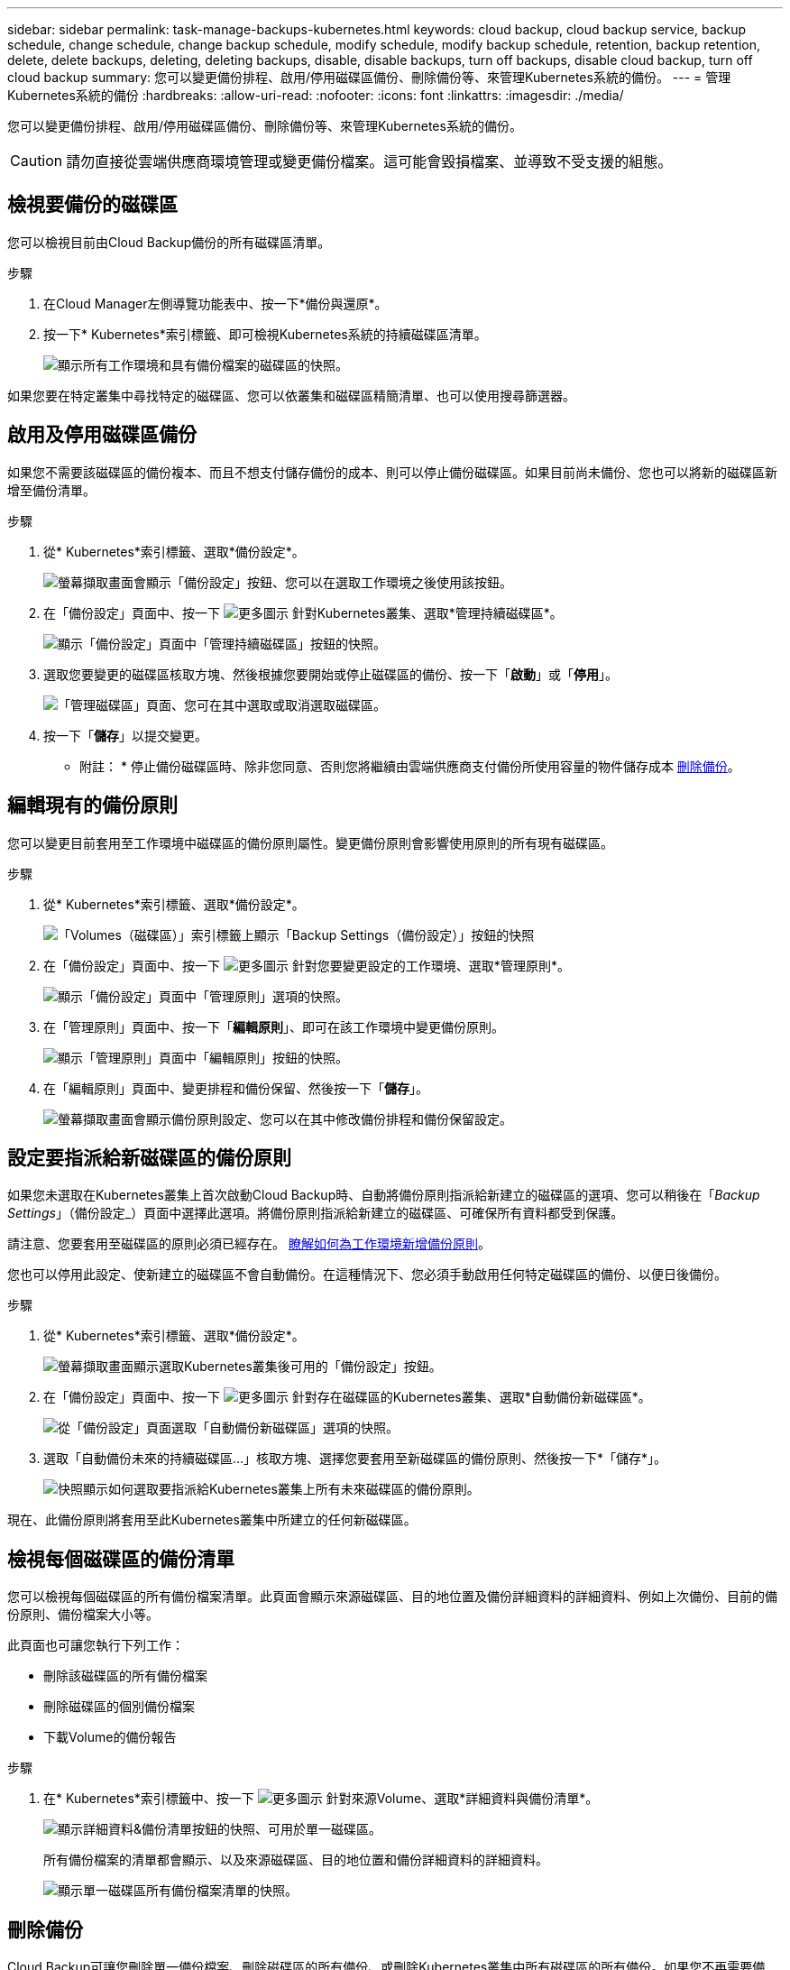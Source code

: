 ---
sidebar: sidebar 
permalink: task-manage-backups-kubernetes.html 
keywords: cloud backup, cloud backup service, backup schedule, change schedule, change backup schedule, modify schedule, modify backup schedule, retention, backup retention, delete, delete backups, deleting, deleting backups, disable, disable backups, turn off backups, disable cloud backup, turn off cloud backup 
summary: 您可以變更備份排程、啟用/停用磁碟區備份、刪除備份等、來管理Kubernetes系統的備份。 
---
= 管理Kubernetes系統的備份
:hardbreaks:
:allow-uri-read: 
:nofooter: 
:icons: font
:linkattrs: 
:imagesdir: ./media/


[role="lead"]
您可以變更備份排程、啟用/停用磁碟區備份、刪除備份等、來管理Kubernetes系統的備份。


CAUTION: 請勿直接從雲端供應商環境管理或變更備份檔案。這可能會毀損檔案、並導致不受支援的組態。



== 檢視要備份的磁碟區

您可以檢視目前由Cloud Backup備份的所有磁碟區清單。

.步驟
. 在Cloud Manager左側導覽功能表中、按一下*備份與還原*。
. 按一下* Kubernetes*索引標籤、即可檢視Kubernetes系統的持續磁碟區清單。
+
image:screenshot_backup_dashboard_k8s.png["顯示所有工作環境和具有備份檔案的磁碟區的快照。"]



如果您要在特定叢集中尋找特定的磁碟區、您可以依叢集和磁碟區精簡清單、也可以使用搜尋篩選器。



== 啟用及停用磁碟區備份

如果您不需要該磁碟區的備份複本、而且不想支付儲存備份的成本、則可以停止備份磁碟區。如果目前尚未備份、您也可以將新的磁碟區新增至備份清單。

.步驟
. 從* Kubernetes*索引標籤、選取*備份設定*。
+
image:screenshot_backup_settings_button_k8s.png["螢幕擷取畫面會顯示「備份設定」按鈕、您可以在選取工作環境之後使用該按鈕。"]

. 在「備份設定」頁面中、按一下 image:screenshot_horizontal_more_button.gif["更多圖示"] 針對Kubernetes叢集、選取*管理持續磁碟區*。
+
image:screenshot_backup_manage_volumes_k8s.png["顯示「備份設定」頁面中「管理持續磁碟區」按鈕的快照。"]

. 選取您要變更的磁碟區核取方塊、然後根據您要開始或停止磁碟區的備份、按一下「*啟動*」或「*停用*」。
+
image:screenshot_backup_manage_volumes_page_k8s.png["「管理磁碟區」頁面、您可在其中選取或取消選取磁碟區。"]

. 按一下「*儲存*」以提交變更。


* 附註： * 停止備份磁碟區時、除非您同意、否則您將繼續由雲端供應商支付備份所使用容量的物件儲存成本 <<Deleting backups,刪除備份>>。



== 編輯現有的備份原則

您可以變更目前套用至工作環境中磁碟區的備份原則屬性。變更備份原則會影響使用原則的所有現有磁碟區。

.步驟
. 從* Kubernetes*索引標籤、選取*備份設定*。
+
image:screenshot_backup_settings_button_k8s.png["「Volumes（磁碟區）」索引標籤上顯示「Backup Settings（備份設定）」按鈕的快照"]

. 在「備份設定」頁面中、按一下 image:screenshot_horizontal_more_button.gif["更多圖示"] 針對您要變更設定的工作環境、選取*管理原則*。
+
image:screenshot_backup_modify_policy_k8s.png["顯示「備份設定」頁面中「管理原則」選項的快照。"]

. 在「管理原則」頁面中、按一下「*編輯原則*」、即可在該工作環境中變更備份原則。
+
image:screenshot_backup_manage_policy_page_edit_k8s.png["顯示「管理原則」頁面中「編輯原則」按鈕的快照。"]

. 在「編輯原則」頁面中、變更排程和備份保留、然後按一下「*儲存*」。
+
image:screenshot_backup_edit_policy_k8s.png["螢幕擷取畫面會顯示備份原則設定、您可以在其中修改備份排程和備份保留設定。"]





== 設定要指派給新磁碟區的備份原則

如果您未選取在Kubernetes叢集上首次啟動Cloud Backup時、自動將備份原則指派給新建立的磁碟區的選項、您可以稍後在「_Backup Settings_」（備份設定_）頁面中選擇此選項。將備份原則指派給新建立的磁碟區、可確保所有資料都受到保護。

請注意、您要套用至磁碟區的原則必須已經存在。 <<Adding a new backup policy,瞭解如何為工作環境新增備份原則>>。

您也可以停用此設定、使新建立的磁碟區不會自動備份。在這種情況下、您必須手動啟用任何特定磁碟區的備份、以便日後備份。

.步驟
. 從* Kubernetes*索引標籤、選取*備份設定*。
+
image:screenshot_backup_settings_button_k8s.png["螢幕擷取畫面顯示選取Kubernetes叢集後可用的「備份設定」按鈕。"]

. 在「備份設定」頁面中、按一下 image:screenshot_horizontal_more_button.gif["更多圖示"] 針對存在磁碟區的Kubernetes叢集、選取*自動備份新磁碟區*。
+
image:screenshot_auto_backup_new_volumes_k8s.png["從「備份設定」頁面選取「自動備份新磁碟區」選項的快照。"]

. 選取「自動備份未來的持續磁碟區...」核取方塊、選擇您要套用至新磁碟區的備份原則、然後按一下*「儲存*」。
+
image:screenshot_auto_backup_k8s.png["快照顯示如何選取要指派給Kubernetes叢集上所有未來磁碟區的備份原則。"]



現在、此備份原則將套用至此Kubernetes叢集中所建立的任何新磁碟區。



== 檢視每個磁碟區的備份清單

您可以檢視每個磁碟區的所有備份檔案清單。此頁面會顯示來源磁碟區、目的地位置及備份詳細資料的詳細資料、例如上次備份、目前的備份原則、備份檔案大小等。

此頁面也可讓您執行下列工作：

* 刪除該磁碟區的所有備份檔案
* 刪除磁碟區的個別備份檔案
* 下載Volume的備份報告


.步驟
. 在* Kubernetes*索引標籤中、按一下 image:screenshot_horizontal_more_button.gif["更多圖示"] 針對來源Volume、選取*詳細資料與備份清單*。
+
image:screenshot_backup_view_k8s_backups_button.png["顯示詳細資料&備份清單按鈕的快照、可用於單一磁碟區。"]

+
所有備份檔案的清單都會顯示、以及來源磁碟區、目的地位置和備份詳細資料的詳細資料。

+
image:screenshot_backup_view_k8s_backups.png["顯示單一磁碟區所有備份檔案清單的快照。"]





== 刪除備份

Cloud Backup可讓您刪除單一備份檔案、刪除磁碟區的所有備份、或刪除Kubernetes叢集中所有磁碟區的所有備份。如果您不再需要備份、或是刪除來源磁碟區並想要移除所有備份、您可能會想要刪除所有備份。


CAUTION: 如果您打算刪除具有備份的工作環境或叢集、則必須在*刪除系統之前刪除備份。當您刪除系統時、Cloud Backup不會自動刪除備份、而且使用者介面目前不支援刪除系統後的備份。您將繼續支付剩餘備份的物件儲存成本。



=== 刪除工作環境的所有備份檔案

刪除工作環境的所有備份、並不會停用此工作環境中未來的磁碟區備份。如果您想要停止在工作環境中建立所有磁碟區的備份、可以停用備份 <<Disabling Cloud Backup for a working environment,如此處所述>>。

.步驟
. 從* Kubernetes*索引標籤、選取*備份設定*。
+
image:screenshot_backup_settings_button_k8s.png["螢幕擷取畫面會顯示「備份設定」按鈕、您可以在選取工作環境之後使用該按鈕。"]

. 按一下 image:screenshot_horizontal_more_button.gif["更多圖示"] 對於要刪除所有備份的Kubernetes叢集、請選取*刪除所有備份*。
+
image:screenshot_delete_all_backups_k8s.png["選取「刪除所有備份」按鈕以刪除工作環境的所有備份的快照。"]

. 在確認對話方塊中、輸入工作環境的名稱、然後按一下*刪除*。




=== 刪除磁碟區的所有備份檔案

刪除某個磁碟區的所有備份也會停用該磁碟區的未來備份。

您可以 <<Enabling and disabling backups of volumes,重新開始備份磁碟區>> 隨時從「管理備份」頁面。

.步驟
. 在* Kubernetes*索引標籤中、按一下 image:screenshot_horizontal_more_button.gif["更多圖示"] 針對來源Volume、選取*詳細資料與備份清單*。
+
image:screenshot_backup_view_k8s_backups_button.png["顯示詳細資料&備份清單按鈕的快照、可用於單一磁碟區。"]

+
此時會顯示所有備份檔案的清單。

+
image:screenshot_backup_view_backups_k8s.png["顯示單一磁碟區所有備份檔案清單的快照。"]

. 按一下「*動作*>*刪除所有備份*」。
+
image:screenshot_delete_we_backups.png["顯示如何刪除某個Volume的所有備份檔案的快照。"]

. 在確認對話方塊中、輸入磁碟區名稱、然後按一下*刪除*。




=== 刪除磁碟區的單一備份檔案

您可以刪除單一備份檔案。此功能只有在磁碟區備份是從ONTAP 含有NetApp 9.8或更新版本的系統建立時才可使用。

.步驟
. 在* Kubernetes*索引標籤中、按一下 image:screenshot_horizontal_more_button.gif["更多圖示"] 針對來源Volume、選取*詳細資料與備份清單*。
+
image:screenshot_backup_view_k8s_backups_button.png["顯示詳細資料&備份清單按鈕的快照、可用於單一磁碟區。"]

+
此時會顯示所有備份檔案的清單。

+
image:screenshot_backup_view_backups_k8s.png["顯示單一磁碟區所有備份檔案清單的快照。"]

. 按一下 image:screenshot_horizontal_more_button.gif["更多圖示"] 針對您要刪除的Volume備份檔案、按一下*刪除*。
+
image:screenshot_delete_one_backup_k8s.png["顯示如何刪除單一備份檔案的快照。"]

. 在確認對話方塊中、按一下 * 刪除 * 。




== 停用工作環境的Cloud Backup

停用工作環境的Cloud Backup會停用系統上每個磁碟區的備份、也會停用還原磁碟區的功能。不會刪除任何現有的備份。這並不會從這個工作環境中取消註冊備份服務、基本上可讓您暫停一段時間內的所有備份與還原活動。

請注意、除非您同意、否則雲端供應商會繼續向您收取備份所使用容量的物件儲存成本 <<Deleting all backup files for a working environment,刪除備份>>。

.步驟
. 從* Kubernetes*索引標籤、選取*備份設定*。
+
image:screenshot_backup_settings_button_k8s.png["螢幕擷取畫面會顯示「備份設定」按鈕、您可以在選取工作環境之後使用該按鈕。"]

. 在「備份設定」頁面中、按一下 image:screenshot_horizontal_more_button.gif["更多圖示"] 對於工作環境或Kubernetes叢集、您要停用備份、然後選取*停用備份*。
+
image:screenshot_disable_backups_k8s.png["工作環境的「停用備份」按鈕快照。"]

. 在確認對話方塊中、按一下 * 停用 * 。



NOTE: 停用備份時、會針對該工作環境顯示*啟動備份*按鈕。若要重新啟用該工作環境的備份功能、請按一下此按鈕。



== 取消註冊工作環境的Cloud Backup

如果您不想再使用備份功能、而且想要停止在工作環境中進行備份、可以取消註冊工作環境的Cloud Backup。通常、當您打算刪除Kubernetes叢集、但想要取消備份服務時、就會使用此功能。

如果您想要變更儲存叢集備份的目的地物件存放區、也可以使用此功能。取消註冊工作環境的Cloud Backup之後、您可以使用新的雲端供應商資訊、為該叢集啟用Cloud Backup。

若要取消登錄Cloud Backup、您必須依照下列順序執行下列步驟：

* 停用工作環境的Cloud Backup
* 刪除該工作環境的所有備份


取消登錄選項在這兩個動作完成之前無法使用。

.步驟
. 從* Kubernetes*索引標籤、選取*備份設定*。
+
image:screenshot_backup_settings_button_k8s.png["螢幕擷取畫面會顯示「備份設定」按鈕、您可以在選取工作環境之後使用該按鈕。"]

. 在「備份設定」頁面中、按一下 image:screenshot_horizontal_more_button.gif["更多圖示"] 對於要取消註冊備份服務的Kubernetes叢集、請選取*取消註冊*。
+
image:screenshot_backup_unregister.png["工作環境的「取消註冊備份」按鈕快照。"]

. 在確認對話方塊中、按一下*取消登錄*。

